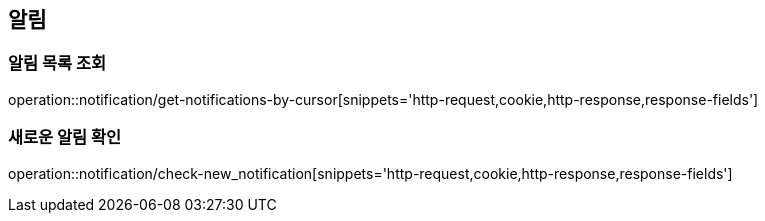 == 알림
=== 알림 목록 조회
operation::notification/get-notifications-by-cursor[snippets='http-request,cookie,http-response,response-fields']

=== 새로운 알림 확인
operation::notification/check-new_notification[snippets='http-request,cookie,http-response,response-fields']